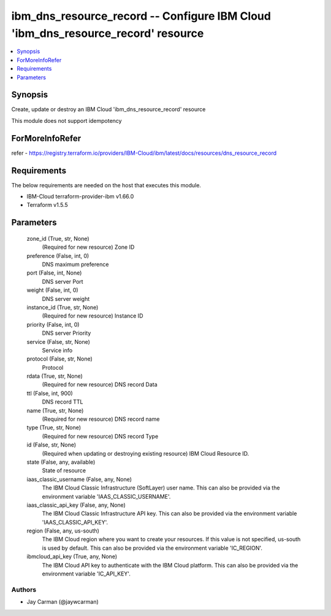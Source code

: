 
ibm_dns_resource_record -- Configure IBM Cloud 'ibm_dns_resource_record' resource
=================================================================================

.. contents::
   :local:
   :depth: 1


Synopsis
--------

Create, update or destroy an IBM Cloud 'ibm_dns_resource_record' resource

This module does not support idempotency


ForMoreInfoRefer
----------------
refer - https://registry.terraform.io/providers/IBM-Cloud/ibm/latest/docs/resources/dns_resource_record

Requirements
------------
The below requirements are needed on the host that executes this module.

- IBM-Cloud terraform-provider-ibm v1.66.0
- Terraform v1.5.5



Parameters
----------

  zone_id (True, str, None)
    (Required for new resource) Zone ID


  preference (False, int, 0)
    DNS maximum preference


  port (False, int, None)
    DNS server Port


  weight (False, int, 0)
    DNS server weight


  instance_id (True, str, None)
    (Required for new resource) Instance ID


  priority (False, int, 0)
    DNS server Priority


  service (False, str, None)
    Service info


  protocol (False, str, None)
    Protocol


  rdata (True, str, None)
    (Required for new resource) DNS record Data


  ttl (False, int, 900)
    DNS record TTL


  name (True, str, None)
    (Required for new resource) DNS record name


  type (True, str, None)
    (Required for new resource) DNS record Type


  id (False, str, None)
    (Required when updating or destroying existing resource) IBM Cloud Resource ID.


  state (False, any, available)
    State of resource


  iaas_classic_username (False, any, None)
    The IBM Cloud Classic Infrastructure (SoftLayer) user name. This can also be provided via the environment variable 'IAAS_CLASSIC_USERNAME'.


  iaas_classic_api_key (False, any, None)
    The IBM Cloud Classic Infrastructure API key. This can also be provided via the environment variable 'IAAS_CLASSIC_API_KEY'.


  region (False, any, us-south)
    The IBM Cloud region where you want to create your resources. If this value is not specified, us-south is used by default. This can also be provided via the environment variable 'IC_REGION'.


  ibmcloud_api_key (True, any, None)
    The IBM Cloud API key to authenticate with the IBM Cloud platform. This can also be provided via the environment variable 'IC_API_KEY'.













Authors
~~~~~~~

- Jay Carman (@jaywcarman)


